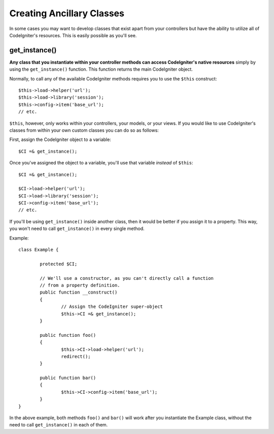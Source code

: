 ##########################
Creating Ancillary Classes
##########################

In some cases you may want to develop classes that exist apart from your
controllers but have the ability to utilize all of CodeIgniter's
resources. This is easily possible as you'll see.

get_instance()
==============

.. php:function:: get_instance()

	:returns:	Reference to your controller's instance
	:rtype:	CI_Controller

**Any class that you instantiate within your controller methods can
access CodeIgniter's native resources** simply by using the
``get_instance()`` function. This function returns the main
CodeIgniter object.

Normally, to call any of the available CodeIgniter methods requires
you to use the ``$this`` construct::

	$this->load->helper('url');
	$this->load->library('session');
	$this->config->item('base_url');
	// etc.

``$this``, however, only works within your controllers, your models,
or your views. If you would like to use CodeIgniter's classes from
within your own custom classes you can do so as follows:

First, assign the CodeIgniter object to a variable::

	$CI =& get_instance();

Once you've assigned the object to a variable, you'll use that variable
*instead* of ``$this``::

	$CI =& get_instance();

	$CI->load->helper('url');
	$CI->load->library('session');
	$CI->config->item('base_url');
	// etc.

If you'll be using ``get_instance()`` inside another class, then it would
be better if you assign it to a property. This way, you won't need to call
``get_instance()`` in every single method.

Example::

	class Example {

		protected $CI;

		// We'll use a constructor, as you can't directly call a function
		// from a property definition.
		public function __construct()
		{
			// Assign the CodeIgniter super-object
			$this->CI =& get_instance();
		}

		public function foo()
		{
			$this->CI->load->helper('url');
			redirect();
		}

		public function bar()
		{
			$this->CI->config->item('base_url');
		}
	}

In the above example, both methods ``foo()`` and ``bar()`` will work
after you instantiate the Example class, without the need to call
``get_instance()`` in each of them.
